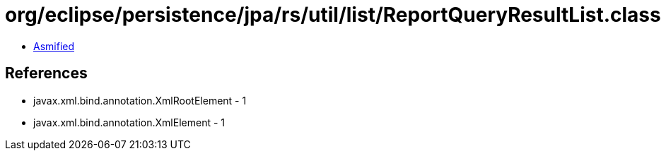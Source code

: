 = org/eclipse/persistence/jpa/rs/util/list/ReportQueryResultList.class

 - link:ReportQueryResultList-asmified.java[Asmified]

== References

 - javax.xml.bind.annotation.XmlRootElement - 1
 - javax.xml.bind.annotation.XmlElement - 1

